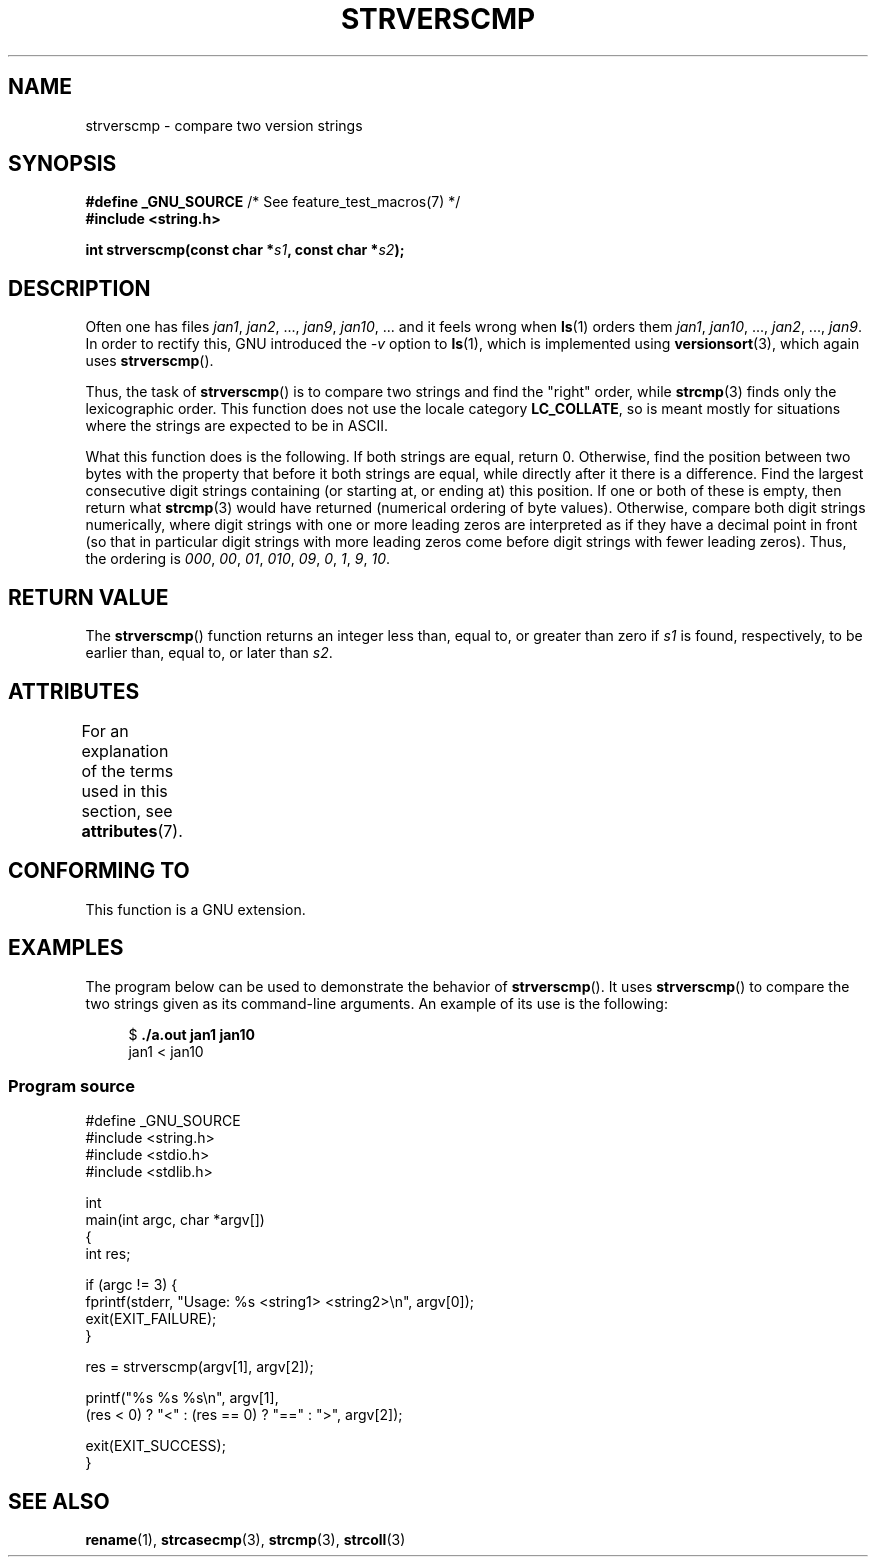 .\" Copyright (C) 2001 Andries Brouwer <aeb@cwi.nl>
.\" and Copyright (C) 2016 Michael Kerrisk <mtk.manpages@gmail.com>
.\"
.\" %%%LICENSE_START(VERBATIM)
.\" Permission is granted to make and distribute verbatim copies of this
.\" manual provided the copyright notice and this permission notice are
.\" preserved on all copies.
.\"
.\" Permission is granted to copy and distribute modified versions of this
.\" manual under the conditions for verbatim copying, provided that the
.\" entire resulting derived work is distributed under the terms of a
.\" permission notice identical to this one.
.\"
.\" Since the Linux kernel and libraries are constantly changing, this
.\" manual page may be incorrect or out-of-date.  The author(s) assume no
.\" responsibility for errors or omissions, or for damages resulting from
.\" the use of the information contained herein.  The author(s) may not
.\" have taken the same level of care in the production of this manual,
.\" which is licensed free of charge, as they might when working
.\" professionally.
.\"
.\" Formatted or processed versions of this manual, if unaccompanied by
.\" the source, must acknowledge the copyright and authors of this work.
.\" %%%LICENSE_END
.\"
.TH STRVERSCMP 3  2020-06-09 "GNU" "Linux Programmer's Manual"
.SH NAME
strverscmp \- compare two version strings
.SH SYNOPSIS
.nf
.BR "#define _GNU_SOURCE" "         /* See feature_test_macros(7) */"
.B #include <string.h>
.PP
.BI "int strverscmp(const char *" s1 ", const char *" s2 );
.fi
.SH DESCRIPTION
Often one has files
.IR jan1 ", " jan2 ", ..., " jan9 ", " jan10 ", ..."
and it feels wrong when
.BR ls (1)
orders them
.IR jan1 ", " jan10 ", ..., " jan2 ", ..., " jan9 .
.\" classical solution: "rename jan jan0 jan?"
In order to rectify this, GNU introduced the
.I \-v
option to
.BR ls (1),
which is implemented using
.BR versionsort (3),
which again uses
.BR strverscmp ().
.PP
Thus, the task of
.BR strverscmp ()
is to compare two strings and find the "right" order, while
.BR strcmp (3)
finds only the lexicographic order.
This function does not use
the locale category
.BR LC_COLLATE ,
so is meant mostly for situations
where the strings are expected to be in ASCII.
.PP
What this function does is the following.
If both strings are equal, return 0.
Otherwise, find the position
between two bytes with the property that before it both strings are equal,
while directly after it there is a difference.
Find the largest consecutive digit strings containing (or starting at,
or ending at) this position.
If one or both of these is empty,
then return what
.BR strcmp (3)
would have returned (numerical ordering of byte values).
Otherwise, compare both digit strings numerically, where digit strings with
one or more leading zeros are interpreted as if they have a decimal point
in front (so that in particular digit strings with more leading zeros
come before digit strings with fewer leading zeros).
Thus, the ordering is
.IR 000 ", " 00 ", " 01 ", " 010 ", " 09 ", " 0 ", " 1 ", " 9 ", " 10 .
.SH RETURN VALUE
The
.BR strverscmp ()
function returns an integer
less than, equal to, or greater than zero if
.I s1
is found, respectively, to be earlier than, equal to,
or later than
.IR s2 .
.SH ATTRIBUTES
For an explanation of the terms used in this section, see
.BR attributes (7).
.TS
allbox;
lb lb lb
l l l.
Interface	Attribute	Value
T{
.BR strverscmp ()
T}	Thread safety	MT-Safe
.TE
.\" FIXME: The marking is different from that in the glibc manual,
.\" which has:
.\"
.\"     strverscmp: MT-Safe locale
.\"
.\" glibc manual says strverscmp should have marking locale because it calls
.\" isdigit() multiple times and isdigit() uses locale variable.
.\" But isdigit() has two implementations. With different compiling conditions,
.\" we may call isdigit() in macro, then strverscmp() should not have locale
.\" problem.
.SH CONFORMING TO
This function is a GNU extension.
.SH EXAMPLES
The program below can be used to demonstrate the behavior of
.BR strverscmp ().
It uses
.BR strverscmp ()
to compare the two strings given as its command-line arguments.
An example of its use is the following:
.PP
.in +4n
.EX
$ \fB./a.out jan1 jan10\fP
jan1 < jan10
.EE
.in
.SS Program source
\&
.EX
#define _GNU_SOURCE
#include <string.h>
#include <stdio.h>
#include <stdlib.h>

int
main(int argc, char *argv[])
{
    int res;

    if (argc != 3) {
        fprintf(stderr, "Usage: %s <string1> <string2>\en", argv[0]);
        exit(EXIT_FAILURE);
    }

    res = strverscmp(argv[1], argv[2]);

    printf("%s %s %s\en", argv[1],
            (res < 0) ? "<" : (res == 0) ? "==" : ">", argv[2]);

    exit(EXIT_SUCCESS);
}
.EE
.SH SEE ALSO
.BR rename (1),
.BR strcasecmp (3),
.BR strcmp (3),
.BR strcoll (3)
